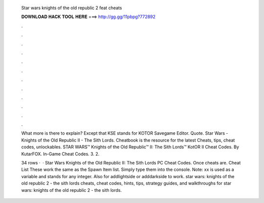   Star wars knights of the old republic 2 feat cheats
  
  
  
  𝐃𝐎𝐖𝐍𝐋𝐎𝐀𝐃 𝐇𝐀𝐂𝐊 𝐓𝐎𝐎𝐋 𝐇𝐄𝐑𝐄 ===> http://gg.gg/11pbpg?772892
  
  
  
  .
  
  
  
  .
  
  
  
  .
  
  
  
  .
  
  
  
  .
  
  
  
  .
  
  
  
  .
  
  
  
  .
  
  
  
  .
  
  
  
  .
  
  
  
  .
  
  
  
  .
  
  What more is there to explain? Except that KSE stands for KOTOR Savegame Editor. Quote. Star Wars - Knights of the Old Republic II - The Sith Lords. Cheatbook is the resource for the latest Cheats, tips, cheat codes, unlockables. STAR WARS™ Knights of the Old Republic™ II: The Sith Lords™ KotOR II Cheat Codes. By KutarFOX. In-Game Cheat Codes. 3. 2.
  
  34 rows ·  · Star Wars Knights of the Old Republic II: The Sith Lords PC Cheat Codes. Once cheats are. Cheat List These work the same as the Spawn Item list. Simply type them into the console. Note: xx is used as a variable and stands for any integer. Also for addlightside or adddarkside to work. star wars: knights of the old republic 2 - the sith lords cheats, cheat codes, hints, tips, strategy guides, and walkthroughs for star wars: knights of the old republic 2 - the sith lords.
